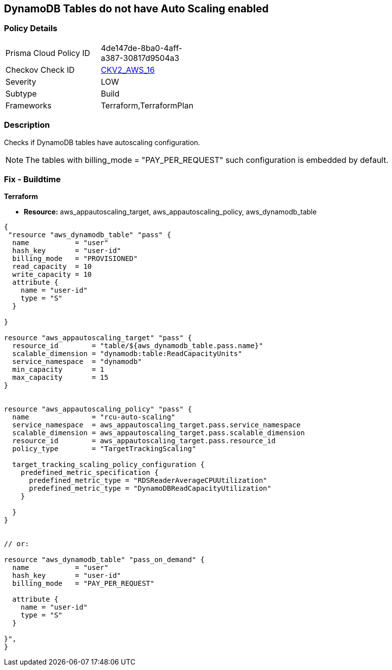 == DynamoDB Tables do not have Auto Scaling enabled


=== Policy Details 

[width=45%]
[cols="1,1"]
|=== 
|Prisma Cloud Policy ID 
| 4de147de-8ba0-4aff-a387-30817d9504a3

|Checkov Check ID 
| https://github.com/bridgecrewio/checkov/blob/main/checkov/terraform/checks/graph_checks/aws/AutoScalingEnableOnDynamoDBTables.yaml[CKV2_AWS_16]

|Severity
|LOW

|Subtype
|Build

|Frameworks
|Terraform,TerraformPlan

|=== 



=== Description 


Checks if DynamoDB tables have autoscaling configuration.

NOTE: The tables with billing_mode = "PAY_PER_REQUEST" such configuration is embedded by default.

=== Fix - Buildtime


*Terraform* 


* *Resource:* aws_appautoscaling_target, aws_appautoscaling_policy, aws_dynamodb_table


[source,go]
----
{
 "resource "aws_dynamodb_table" "pass" {
  name           = "user"
  hash_key       = "user-id"
  billing_mode   = "PROVISIONED"
  read_capacity  = 10
  write_capacity = 10
  attribute {
    name = "user-id"
    type = "S"
  }

}

resource "aws_appautoscaling_target" "pass" {
  resource_id        = "table/${aws_dynamodb_table.pass.name}"
  scalable_dimension = "dynamodb:table:ReadCapacityUnits"
  service_namespace  = "dynamodb"
  min_capacity       = 1
  max_capacity       = 15
}


resource "aws_appautoscaling_policy" "pass" {
  name               = "rcu-auto-scaling"
  service_namespace  = aws_appautoscaling_target.pass.service_namespace
  scalable_dimension = aws_appautoscaling_target.pass.scalable_dimension
  resource_id        = aws_appautoscaling_target.pass.resource_id
  policy_type        = "TargetTrackingScaling"

  target_tracking_scaling_policy_configuration {
    predefined_metric_specification {
      predefined_metric_type = "RDSReaderAverageCPUUtilization"
      predefined_metric_type = "DynamoDBReadCapacityUtilization"
    }

  }
}


// or:
    
resource "aws_dynamodb_table" "pass_on_demand" {
  name           = "user"
  hash_key       = "user-id"
  billing_mode   = "PAY_PER_REQUEST"

  attribute {
    name = "user-id"
    type = "S"
  }

}",
}
----
